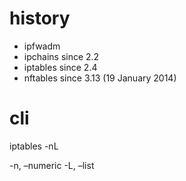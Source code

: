 * history

- ipfwadm
- ipchains since 2.2
- iptables since 2.4
- nftables since 3.13 (19 January 2014)

* cli

iptables -nL

-n, --numeric
-L, --list
